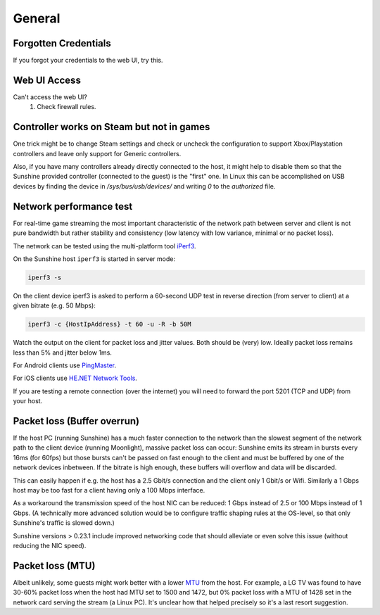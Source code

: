 General
=======

Forgotten Credentials
---------------------
If you forgot your credentials to the web UI, try this.
   .. tab:: General

      .. code-block:: bash

         sunshine --creds {new-username} {new-password}

   .. tab:: AppImage

      .. code-block:: bash

         ./sunshine.AppImage --creds {new-username} {new-password}

   .. tab:: Flatpak

      .. code-block:: bash

         flatpak run --command=sunshine dev.lizardbyte.app.Sunshine --creds {new-username} {new-password}


Web UI Access
-------------
Can't access the web UI?
   #. Check firewall rules.

Controller works on Steam but not in games
------------------------------------------
One trick might be to change Steam settings and check or uncheck the configuration to support Xbox/Playstation
controllers and leave only support for Generic controllers.

Also, if you have many controllers already directly connected to the host, it might help to disable them so that the
Sunshine provided controller (connected to the guest) is the "first" one. In Linux this can be accomplished on USB
devices by finding the device in `/sys/bus/usb/devices/` and writing `0` to the `authorized` file.

Network performance test
------------------------
For real-time game streaming the most important characteristic of the network
path between server and client is not pure bandwidth but rather stability and
consistency (low latency with low variance, minimal or no packet loss).

The network can be tested using the multi-platform tool `iPerf3 <https://iperf.fr>`__.

On the Sunshine host ``iperf3`` is started in server mode:

.. code-block:: bash

   iperf3 -s

On the client device iperf3 is asked to perform a 60-second UDP test in reverse
direction (from server to client) at a given bitrate (e.g. 50 Mbps):

.. code-block:: bash

   iperf3 -c {HostIpAddress} -t 60 -u -R -b 50M

Watch the output on the client for packet loss and jitter values. Both should be
(very) low. Ideally packet loss remains less than 5% and jitter below 1ms.

For Android clients use `PingMaster <https://play.google.com/store/apps/details?id=com.appplanex.pingmasternetworktools>`__.

For iOS clients use `HE.NET Network Tools <https://apps.apple.com/us/app/he-net-network-tools/id858241710>`__.

If you are testing a remote connection (over the internet) you will need to
forward the port 5201 (TCP and UDP) from your host.

Packet loss (Buffer overrun)
----------------------------
If the host PC (running Sunshine) has a much faster connection to the network
than the slowest segment of the network path to the client device (running
Moonlight), massive packet loss can occur: Sunshine emits its stream in bursts
every 16ms (for 60fps) but those bursts can't be passed on fast enough to the
client and must be buffered by one of the network devices inbetween. If the
bitrate is high enough, these buffers will overflow and data will be discarded.

This can easily happen if e.g. the host has a 2.5 Gbit/s connection and the
client only 1 Gbit/s or Wifi. Similarly a 1 Gbps host may be too fast for a
client having only a 100 Mbps interface.

As a workaround the transmission speed of the host NIC can be reduced: 1 Gbps
instead of 2.5 or 100 Mbps instead of 1 Gbps. (A technically more advanced
solution would be to configure traffic shaping rules at the OS-level, so that
only Sunshine's traffic is slowed down.)

Sunshine versions > 0.23.1 include improved networking code that should
alleviate or even solve this issue (without reducing the NIC speed).

Packet loss (MTU)
-----------------
Albeit unlikely, some guests might work better with a lower `MTU
<https://en.wikipedia.org/wiki/Maximum_transmission_unit>`__ from the host. For example, a LG TV was found to have 30-60%
packet loss when the host had MTU set to 1500 and 1472, but 0% packet loss with a MTU of 1428 set in the network card
serving the stream (a Linux PC). It's unclear how that helped precisely so it's a last resort suggestion.
